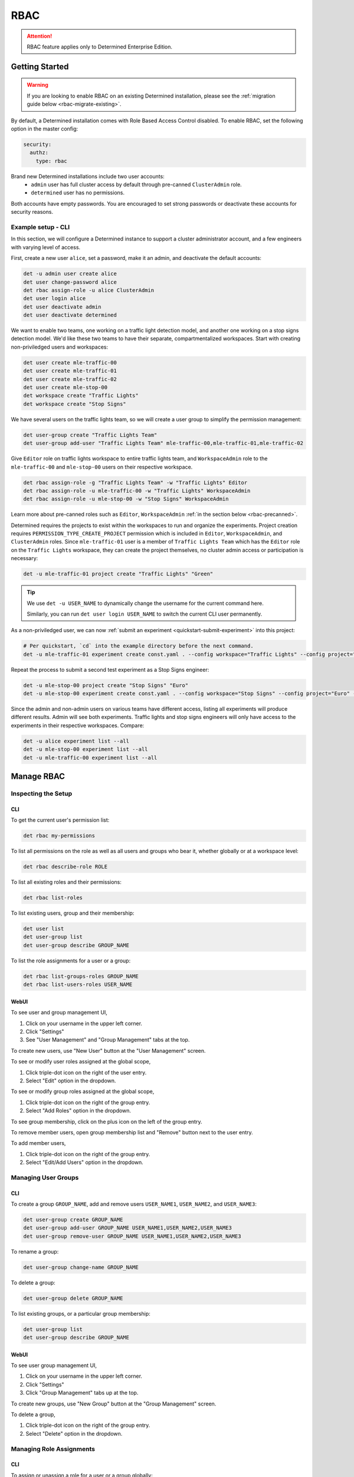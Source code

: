 .. _rbac:

######
 RBAC
######

.. attention::

   RBAC feature applies only to Determined Enterprise Edition.

*****************
 Getting Started
*****************

.. warning::

   If you are looking to enable RBAC on an existing Determined installation, please see the
   :ref:`migration guide below <rbac-migrate-existing>`.

By default, a Determined installation comes with Role Based Access Control disabled. To enable RBAC,
set the following option in the master config:

.. code:: yaml

   security:
     authz:
       type: rbac

Brand new Determined installations include two user accounts:
   -  ``admin`` user has full cluster access by default through pre-canned ``ClusterAdmin`` role.
   -  ``determined`` user has no permissions.

Both accounts have empty passwords. You are encouraged to set strong passwords or deactivate these
accounts for security reasons.

Example setup - CLI
===================

In this section, we will configure a Determined instance to support a cluster administrator account,
and a few engineers with varying level of access.

First, create a new user ``alice``, set a password, make it an admin, and deactivate the default
accounts:

.. code:: bash

   det -u admin user create alice
   det user change-password alice
   det rbac assign-role -u alice ClusterAdmin
   det user login alice
   det user deactivate admin
   det user deactivate determined

We want to enable two teams, one working on a traffic light detection model, and another one working
on a stop signs detection model. We'd like these two teams to have their separate, compartmentalized
workspaces. Start with creating non-priviledged users and workspaces:

.. code:: bash

   det user create mle-traffic-00
   det user create mle-traffic-01
   det user create mle-traffic-02
   det user create mle-stop-00
   det workspace create "Traffic Lights"
   det workspace create "Stop Signs"

We have several users on the traffic lights team, so we will create a user group to simplify the
permission management:

.. code:: bash

   det user-group create "Traffic Lights Team"
   det user-group add-user "Traffic Lights Team" mle-traffic-00,mle-traffic-01,mle-traffic-02

Give ``Editor`` role on traffic lights workspace to entire traffic lights team, and
``WorkspaceAdmin`` role to the ``mle-traffic-00`` and ``mle-stop-00`` users on their respective
workspace.

.. code:: bash

   det rbac assign-role -g "Traffic Lights Team" -w "Traffic Lights" Editor
   det rbac assign-role -u mle-traffic-00 -w "Traffic Lights" WorkspaceAdmin
   det rbac assign-role -u mle-stop-00 -w "Stop Signs" WorkspaceAdmin

Learn more about pre-canned roles such as ``Editor``, ``WorkspaceAdmin`` :ref:`in the section below
<rbac-precanned>`.

Determined requires the projects to exist within the workspaces to run and organize the experiments.
Project creation requires ``PERMISSION_TYPE_CREATE_PROJECT`` permission which is included in
``Editor``, ``WorkspaceAdmin``, and ``ClusterAdmin`` roles. Since ``mle-traffic-01`` user is a
member of ``Traffic Lights Team`` which has the ``Editor`` role on the ``Traffic Lights`` workspace,
they can create the project themselves, no cluster admin access or participation is necessary:

.. code:: bash

   det -u mle-traffic-01 project create "Traffic Lights" "Green"

.. tip::

   We use ``det -u USER_NAME`` to dynamically change the username for the current command here.

   Similarly, you can run ``det user login USER_NAME`` to switch the current CLI user permanently.

As a non-priviledged user, we can now :ref:`submit an experiment <quickstart-submit-experiment>`
into this project:

.. code:: bash

   # Per quickstart, `cd` into the example directory before the next command.
   det -u mle-traffic-01 experiment create const.yaml . --config workspace="Traffic Lights" --config project="Green" --config name="green light"

Repeat the process to submit a second test experiment as a Stop Signs engineer:

.. code:: bash

   det -u mle-stop-00 project create "Stop Signs" "Euro"
   det -u mle-stop-00 experiment create const.yaml . --config workspace="Stop Signs" --config project="Euro" --config name="euro stop"

Since the admin and non-admin users on various teams have different access, listing all experiments
will produce different results. Admin will see both experiments. Traffic lights and stop signs
engineers will only have access to the experiments in their respective workspaces. Compare:

.. code:: bash

   det -u alice experiment list --all
   det -u mle-stop-00 experiment list --all
   det -u mle-traffic-00 experiment list --all

*************
 Manage RBAC
*************

Inspecting the Setup
====================

CLI
---

To get the current user's permission list:

.. code:: bash

   det rbac my-permissions

To list all permissions on the role as well as all users and groups who bear it, whether globally or
at a workspace level:

.. code:: bash

   det rbac describe-role ROLE

To list all existing roles and their permissions:

.. code:: bash

   det rbac list-roles

To list existing users, group and their membership:

.. code:: bash

   det user list
   det user-group list
   det user-group describe GROUP_NAME

To list the role assignments for a user or a group:

.. code:: bash

   det rbac list-groups-roles GROUP_NAME
   det rbac list-users-roles USER_NAME

WebUI
-----

To see user and group management UI,

#. Click on your username in the upper left corner.
#. Click "Settings"
#. See "User Management" and "Group Management" tabs at the top.

To create new users, use "New User" button at the "User Management" screen.

To see or modify user roles assigned at the global scope,

#. Click triple-dot icon on the right of the user entry.
#. Select "Edit" option in the dropdown.

To see or modify group roles assigned at the global scope,

#. Click triple-dot icon on the right of the group entry.
#. Select "Add Roles" option in the dropdown.

To see group membership, click on the plus icon on the left of the group entry.

To remove member users, open group membership list and "Remove" button next to the user entry.

To add member users,

#. Click triple-dot icon on the right of the group entry.
#. Select "Edit/Add Users" option in the dropdown.

Managing User Groups
====================

CLI
---

To create a group ``GROUP_NAME``, add and remove users ``USER_NAME1``, ``USER_NAME2``, and
``USER_NAME3``:

.. code:: bash

   det user-group create GROUP_NAME
   det user-group add-user GROUP_NAME USER_NAME1,USER_NAME2,USER_NAME3
   det user-group remove-user GROUP_NAME USER_NAME1,USER_NAME2,USER_NAME3

To rename a group:

.. code:: bash

   det user-group change-name GROUP_NAME

To delete a group:

.. code:: bash

   det user-group delete GROUP_NAME

To list existing groups, or a particular group membership:

.. code:: bash

   det user-group list
   det user-group describe GROUP_NAME

WebUI
-----

To see user group management UI,

#. Click on your username in the upper left corner.
#. Click "Settings"
#. Click "Group Management" tabs up at the top.

To create new groups, use "New Group" button at the "Group Management" screen.

To delete a group,

#. Click triple-dot icon on the right of the group entry.
#. Select "Delete" option in the dropdown.

Managing Role Assignments
=========================

CLI
---

To assign or unassign a role for a user or a group globally:

.. code:: bash

   det rbac assign-role -u USER_NAME ROLE_NAME
   det rbac unassign-role -u USER_NAME ROLE_NAME
   det rbac assign-role -g GROUP_NAME ROLE_NAME
   det rbac unassign-role -g GROUP_NAME ROLE_NAME

To assign or unassign a role for a user or a group on a particular workspace, use ``-w
WORKSPACE_NAME`` switch:

.. code:: bash

   det rbac assign-role -u USER_NAME ROLE_NAME -w WORKSPACE_NAME
   det rbac unassign-role -u USER_NAME ROLE_NAME -w WORKSPACE_NAME
   det rbac assign-role -g GROUP_NAME ROLE_NAME -w WORKSPACE_NAME
   det rbac unassign-role -g GROUP_NAME ROLE_NAME -w WORKSPACE_NAME

WebUI
-----

To assign or unassign a role for a user or a group globally, first go to user or group management
UI:

#. Click on your username in the upper left corner.
#. Click "Settings"
#. See "User Management" and "Group Management" tabs up at the top.

Then, for users:

#. Click triple-dot icon on the right of the user entry.
#. Select "Edit" option in the dropdown.

For groups:

#. Click triple-dot icon on the right of the group entry.
#. Select "Add Roles" option in the dropdown.

To assign or unassign a role for a user or a group on a particular workspace,

#. Go to the workspaces page, select the target workspace.
#. Click "Members" tab at the top.

To create new role assignments, use "Add Members" button at the top To remove existing role
assignments, click triple-dot menu and select "Remove" option.

.. _rbac-concepts:

*********************
 About RBAC Concepts
*********************

User Groups
===========

User Groups in Determined are organizational units containing one or more Determined users. User
Groups currently have no inherent functionality and are not directly useful unless paired with the
RBAC feature. Users with cluster admin permissions may create groups and add as many users to them
as needed.

RBAC Permissions and Scopes
===========================

RBAC allows granting users or user groups a permission to do certain actions, such as various API
calls, on certain resources, such as experiments. This is achieved using role assignments, which are
comprised of security principal, role, and scope. Roles, in turn, are comprised of permissions.

Security Principal
------------------

Security Principal is an entity that is performing an action on a resource. Determined supports
invidividual users or user groups as a security principal.

Scope
-----

Scope in Determined refers to where a user may exercise their permitted actions and currently has
two possible values: global and workspace^specific. A global^level permission is valid anywhere in
Determined, allowing the user to perform the action on any workspace. A workspace^level permission
restricts actions so that they are only permissible on the specified workspaces. When using
workspace^level permissions, the admin must specify which workspace(s) the permission is valid for.

Role
----

Role is a collection of permissions. It allows combining commonly used permissions, for example when
several permissions are used by the same persona, like a ML Engineer. Determined currently supports
several :ref:`built-in roles <rbac-precanned>`.

Permission
----------

A description of a type of access to a resource or set of resources. Permissions typically map to an
action on an entity type, for example:

-  ``PERMISSION_TYPE_VIEW_EXPERIMENT_METADATA``: view high-level experiment properties.
-  ``PERMISSION_TYPE_VIEW_EXPERIMENT_ARTIFACTS``: view experiment code and checkpoints.
-  ``PERMISSION_TYPE_ADMINISTRATE_USER``: manage user accounts. This is only available on the global
   scope.
-  ``PERMISSION_TYPE_ASSIGN_ROLES``: assign roles.

*****************
 Usage Reference
*****************

CLI
===

Determined CLI has a help built-in. Please see help for the top level commands, as well as their
subcommands:

.. code::

   det user -h
   det user-group -h
   det rbac -h
   det rbac assign-role -h

.. _rbac-precanned:

******************
 Pre-canned roles
******************

Determined ships with several pre-canned roles. We are looking to add an ability to edit or create
custom roles in a future release.

To list all existing cluster roles and the concrete permissions they include:

.. code:: bash

   det rbac list-roles

``Viewer``
==========

``Viewer`` role allows a user to see workspaces, projects, experiments, as well as experiment
metadata and artifacts within its scope.

``Editor``
==========

``Editor`` role supersedes the ``Viewer`` role, and includes permissions to create, edit, or delete
projects and experiments within its scope.

``WorkspaceAdmin``
==================

``WorkspaceAdmin`` role supersedes the ``Editor`` role, and includes permissions to edit or delete
workspaces, and modify role assignments within its scope.

Users who take this role on a particular workspace can assign roles to other users on this
workspace, that is, add other members (viewers, editors, or workspace admins) to the workspace.

``WorkspaceCreator``
====================

``WorkspaceCreator`` role grants the single permission to create new workspaces. It can only be
assigned globally.

.. note::

   By default, when a user creates a workspace, they automatically get assigned the
   ``WorkspaceAdmin`` role.

   This behavior can be configured using master config:

   .. code:: yaml

      security:
             authz:
                    workspace_creator_assign_role:
                       enabled: true
                       role_id: ROLE_ID

   where ``ROLE_ID`` is the integer role identifier, as listed in ``det rbac list-roles``. To
   disable the assignment of any roles to the newly created workspace, set ``enabled: false``.

``ClusterAdmin``
================

``ClusterAdmin`` is the highest role intended for cluster administrators or superusers. It includes
all permissions, and can only be assigned globally.

.. _rbac-migrate-existing:

*****************************************
 Migrating existing installation to RBAC
*****************************************

#. Upgrade Determined to the latest RBAC-enabled version.

#. Enable RBAC UI in the master config:

   .. code:: yaml

      security:
         authz:
            rbac_ui_enabled: true

#. Restart Determined for the config change to take effect. This config option will enable RBAC APIs
   and UI, but the RBAC rules will not be enforced, allowing administrators to set it up first.

#. For all cluster administrators or superusers, grant the ``ClusterAdmin`` role. This will ensure
   the admins are not "locked out" once strict RBAC enforcement is enabled.

   .. code:: bash

      det rbac assign-role -u ADMIN_USER_NAME ClusterAdmin

#. Enable RBAC enforcement in the master config:

   .. code:: yaml

      security:
         authz:
            type: rbac

#. Restart master for the change to take effect.

#. Proceed to configure RBAC as desired.

.. note::

   Workspace creators for workspaces created after upgrading to 0.19.6+ will have ``WorkspaceAdmin``
   role assigned for their workspaces.

   Users will have no default access otherwise.

*********
 Caveats
*********

.. _rbac-ntsc:

RBAC Support for Notebooks, Tensorboards, Shells, and Commands
==============================================================

Currently, only experiments are organized within workspaces and projects. Other task types,
notebooks, tensorboards, sheels, and commands (NTSC) are global entities. In the future, we plan to
migrate NTSCs to workspaces to make them covered under RBAC model.

When RBAC is enabled, as an interim measure, NTSC can only be accessed by the user who created the
task, i.e. its owner, or by the users who have ``ADMINISTRATE_USER`` permission (i.e.
``ClusterAdmin``).

When RBAC is disabled, by default, every logged in user can access all NTSC on the cluster. We offer
an option which restricts the access to NTSC only to the admins and the user who created the task,
i.e. its owner. It can be enabled in the master config:

.. code:: yaml

   security:
     authz:
       _strict_ntsc_enabled: true
